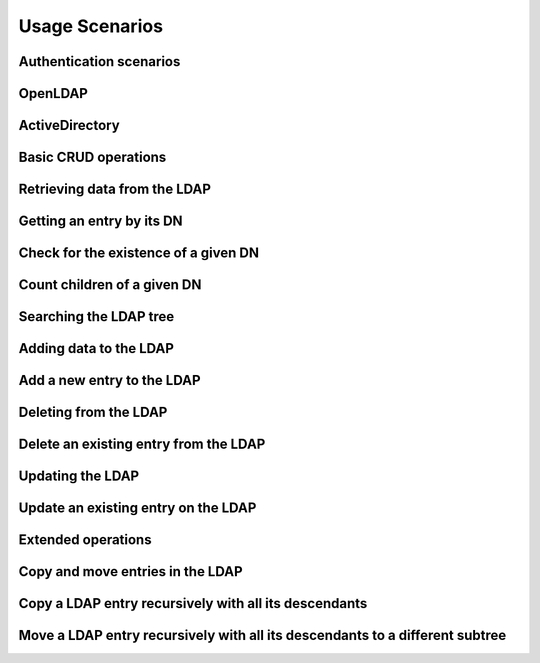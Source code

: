 
Usage Scenarios
===============

.. _zend.ldap.usage.authentication:

Authentication scenarios
------------------------

.. _zend.ldap.usage.authentication.openldap:

OpenLDAP
--------



.. _zend.ldap.usage.authentication.activedirectory:

ActiveDirectory
---------------



.. _zend.ldap.usage.basic:

Basic CRUD operations
---------------------

.. _zend.ldap.usage.basic.retrieve:

Retrieving data from the LDAP
-----------------------------

.. _zend.ldap.usage.basic.retrieve.dn:

Getting an entry by its DN
--------------------------

.. code-block:: php
    :linenos:
    
    $options = array(/* ... */);
    $ldap = new Zend\Ldap\Ldap($options);
    $ldap->bind();
    $hm = $ldap->getEntry('cn=Hugo Müller,ou=People,dc=my,dc=local');
    /*
    $hm is an array of the following structure
    array(
        'dn'          => 'cn=Hugo Müller,ou=People,dc=my,dc=local',
        'cn'          => array('Hugo Müller'),
        'sn'          => array('Müller'),
        'objectclass' => array('inetOrgPerson', 'top'),
        ...
    )
    */
    

.. _zend.ldap.usage.basic.retrieve.exists:

Check for the existence of a given DN
-------------------------------------

.. code-block:: php
    :linenos:
    
    $options = array(/* ... */);
    $ldap = new Zend\Ldap\Ldap($options);
    $ldap->bind();
    $isThere = $ldap->exists('cn=Hugo Müller,ou=People,dc=my,dc=local');
    

.. _zend.ldap.usage.basic.retrieve.counting-children:

Count children of a given DN
----------------------------

.. code-block:: php
    :linenos:
    
    $options = array(/* ... */);
    $ldap = new Zend\Ldap\Ldap($options);
    $ldap->bind();
    $childrenCount = $ldap->countChildren(
                                'cn=Hugo Müller,ou=People,dc=my,dc=local');
    

.. _zend.ldap.usage.basic.retrieve.search:

Searching the LDAP tree
-----------------------

.. code-block:: php
    :linenos:
    
    $options = array(/* ... */);
    $ldap = new Zend\Ldap\Ldap($options);
    $ldap->bind();
    $result = $ldap->search('(objectclass=*)',
                            'ou=People,dc=my,dc=local',
                            Zend\Ldap\Ldap::SEARCH_SCOPE_ONE);
    foreach ($result as $item) {
        echo $item["dn"] . ': ' . $item['cn'][0] . PHP_EOL;
    }
    

.. _zend.ldap.usage.basic.add:

Adding data to the LDAP
-----------------------

Add a new entry to the LDAP
---------------------------

.. code-block:: php
    :linenos:
    
    $options = array(/* ... */);
    $ldap = new Zend\Ldap\Ldap($options);
    $ldap->bind();
    $entry = array();
    Zend\Ldap\Attribute::setAttribute($entry, 'cn', 'Hans Meier');
    Zend\Ldap\Attribute::setAttribute($entry, 'sn', 'Meier');
    Zend\Ldap\Attribute::setAttribute($entry, 'objectClass', 'inetOrgPerson');
    $ldap->add('cn=Hans Meier,ou=People,dc=my,dc=local', $entry);
    

.. _zend.ldap.usage.basic.delete:

Deleting from the LDAP
----------------------

Delete an existing entry from the LDAP
--------------------------------------

.. code-block:: php
    :linenos:
    
    $options = array(/* ... */);
    $ldap = new Zend\Ldap\Ldap($options);
    $ldap->bind();
    $ldap->delete('cn=Hans Meier,ou=People,dc=my,dc=local');
    

.. _zend.ldap.usage.basic.update:

Updating the LDAP
-----------------

Update an existing entry on the LDAP
------------------------------------

.. code-block:: php
    :linenos:
    
    $options = array(/* ... */);
    $ldap = new Zend\Ldap\Ldap($options);
    $ldap->bind();
    $hm = $ldap->getEntry('cn=Hugo Müller,ou=People,dc=my,dc=local');
    Zend\Ldap\Attribute::setAttribute($hm, 'mail', 'mueller@my.local');
    Zend\Ldap\Attribute::setPassword($hm,
                                     'newPa$$w0rd',
                                     Zend\Ldap\Attribute::PASSWORD_HASH_SHA1);
    $ldap->update('cn=Hugo Müller,ou=People,dc=my,dc=local', $hm);
    

.. _zend.ldap.usage.extended:

Extended operations
-------------------

.. _zend.ldap.usage.extended.copy-and-move:

Copy and move entries in the LDAP
---------------------------------

.. _zend.ldap.usage.extended.copy-and-move.copy:

Copy a LDAP entry recursively with all its descendants
------------------------------------------------------

.. code-block:: php
    :linenos:
    
    $options = array(/* ... */);
    $ldap = new Zend\Ldap\Ldap($options);
    $ldap->bind();
    $ldap->copy('cn=Hugo Müller,ou=People,dc=my,dc=local',
                'cn=Hans Meier,ou=People,dc=my,dc=local',
                true);
    

.. _zend.ldap.usage.extended.copy-and-move.move-to-subtree:

Move a LDAP entry recursively with all its descendants to a different subtree
-----------------------------------------------------------------------------

.. code-block:: php
    :linenos:
    
    $options = array(/* ... */);
    $ldap = new Zend\Ldap\Ldap($options);
    $ldap->bind();
    $ldap->moveToSubtree('cn=Hugo Müller,ou=People,dc=my,dc=local',
                         'ou=Dismissed,dc=my,dc=local',
                         true);
    


